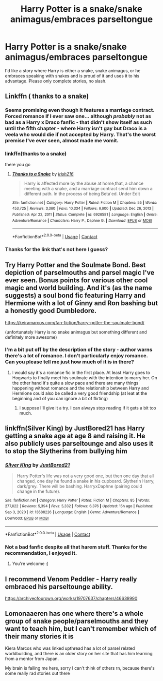 #+TITLE: Harry Potter is a snake/snake animagus/embraces parseltongue

* Harry Potter is a snake/snake animagus/embraces parseltongue
:PROPERTIES:
:Author: RussianNobody
:Score: 20
:DateUnix: 1621509714.0
:DateShort: 2021-May-20
:FlairText: Request
:END:
I'd like a story where Harry is either a snake, snake animagus, or he embraces speaking with snakes and is proud of it and uses it to his advantage. Please only complete stories, no slash.


** Linkffn ( thanks to a snake)
:PROPERTIES:
:Author: trick_fox
:Score: 3
:DateUnix: 1621512360.0
:DateShort: 2021-May-20
:END:

*** Seems promising even though it features a marriage contract. Forced romance if I ever saw one... although /probably/ not as bad as a Harry x Draco fanfic - that didn't show itself as such until the fifth chapter - where Harry isn't gay but Draco is a veela who would die if not accepted by Harry. That's the worst premise I've ever seen, almost made me vomit.
:PROPERTIES:
:Author: RussianNobody
:Score: 3
:DateUnix: 1621526397.0
:DateShort: 2021-May-20
:END:


*** linkffn(thanks to a snake)

there you go
:PROPERTIES:
:Author: SeaboarderCoast
:Score: 2
:DateUnix: 1621520219.0
:DateShort: 2021-May-20
:END:

**** [[https://www.fanfiction.net/s/6926581/1/][*/Thanks to a Snake/*]] by [[https://www.fanfiction.net/u/2037398/Irish216][/Irish216/]]

#+begin_quote
  Harry is affected more by the abuse at home,that, a chance meeting with a snake, and a marriage contract send him down a different path. In the process of being Beta'ed. Under Edit
#+end_quote

^{/Site/:} ^{fanfiction.net} ^{*|*} ^{/Category/:} ^{Harry} ^{Potter} ^{*|*} ^{/Rated/:} ^{Fiction} ^{M} ^{*|*} ^{/Chapters/:} ^{55} ^{*|*} ^{/Words/:} ^{453,725} ^{*|*} ^{/Reviews/:} ^{3,360} ^{*|*} ^{/Favs/:} ^{10,334} ^{*|*} ^{/Follows/:} ^{6,600} ^{*|*} ^{/Updated/:} ^{Dec} ^{26,} ^{2013} ^{*|*} ^{/Published/:} ^{Apr} ^{22,} ^{2011} ^{*|*} ^{/Status/:} ^{Complete} ^{*|*} ^{/id/:} ^{6926581} ^{*|*} ^{/Language/:} ^{English} ^{*|*} ^{/Genre/:} ^{Adventure/Romance} ^{*|*} ^{/Characters/:} ^{Harry} ^{P.,} ^{Daphne} ^{G.} ^{*|*} ^{/Download/:} ^{[[http://www.ff2ebook.com/old/ffn-bot/index.php?id=6926581&source=ff&filetype=epub][EPUB]]} ^{or} ^{[[http://www.ff2ebook.com/old/ffn-bot/index.php?id=6926581&source=ff&filetype=mobi][MOBI]]}

--------------

*FanfictionBot*^{2.0.0-beta} | [[https://github.com/FanfictionBot/reddit-ffn-bot/wiki/Usage][Usage]] | [[https://www.reddit.com/message/compose?to=tusing][Contact]]
:PROPERTIES:
:Author: FanfictionBot
:Score: 1
:DateUnix: 1621520246.0
:DateShort: 2021-May-20
:END:


*** Thanks for the link that's not here I guess?
:PROPERTIES:
:Author: Comprehensive-Log890
:Score: -1
:DateUnix: 1621512408.0
:DateShort: 2021-May-20
:END:


** Try Harry Potter and the Soulmate Bond. Best depiction of parselmouths and parsel magic I've ever seen. Bonus points for various other cool magic and world building. And it's (as the name suggests) a soul bond fic featuring Harry and Hermione with a lot of Ginny and Ron bashing but a honestly good Dumbledore.

[[https://keiramarcos.com/fan-fiction/harry-potter-the-soulmate-bond/]]

(unfortunately Harry is no snake animagus but something different and definitely more awesome)
:PROPERTIES:
:Author: Sia-chan
:Score: 2
:DateUnix: 1621523401.0
:DateShort: 2021-May-20
:END:

*** I'm a bit put off by the description of the story - author warns there's a lot of romance. I don't particularly enjoy romance. Can you please tell me just how much of it is in there?
:PROPERTIES:
:Author: RussianNobody
:Score: 2
:DateUnix: 1621526316.0
:DateShort: 2021-May-20
:END:

**** I would say it's a romance fic in the first place. At least Harry goes to Hogwarts to finally meet his soulmate with the intention to marry her. On the other hand it's quite a slow pace and there are many things happening without romance and the relationship between Harry and Hermione could also be called a very good friendship (at leat at the beginning and of you can ignore a bit of flirting)
:PROPERTIES:
:Author: Sia-chan
:Score: 2
:DateUnix: 1621526609.0
:DateShort: 2021-May-20
:END:

***** I suppose I'll give it a try. I can always stop reading if it gets a bit too much.
:PROPERTIES:
:Author: RussianNobody
:Score: 1
:DateUnix: 1621527475.0
:DateShort: 2021-May-20
:END:


** linkffn(Silver King) by JustBored21 has Harry getting a snake age at age 8 and raising it. He also publicly uses parseltounge and also uses it to stop the Slytherins from bullying him
:PROPERTIES:
:Author: Mughilan128
:Score: 2
:DateUnix: 1621598955.0
:DateShort: 2021-May-21
:END:

*** [[https://www.fanfiction.net/s/13688226/1/][*/Silver King/*]] by [[https://www.fanfiction.net/u/11649002/JustBored21][/JustBored21/]]

#+begin_quote
  Harry Potter's life was not a very good one, but then one day that all changed, one day he found a snake in his cupboard. Slytherin Harry, dark/grey. There will be bashing. HarryxDaphne (pairing could change in the future).
#+end_quote

^{/Site/:} ^{fanfiction.net} ^{*|*} ^{/Category/:} ^{Harry} ^{Potter} ^{*|*} ^{/Rated/:} ^{Fiction} ^{M} ^{*|*} ^{/Chapters/:} ^{85} ^{*|*} ^{/Words/:} ^{277,022} ^{*|*} ^{/Reviews/:} ^{5,394} ^{*|*} ^{/Favs/:} ^{5,332} ^{*|*} ^{/Follows/:} ^{6,376} ^{*|*} ^{/Updated/:} ^{15h} ^{ago} ^{*|*} ^{/Published/:} ^{Sep} ^{3,} ^{2020} ^{*|*} ^{/id/:} ^{13688226} ^{*|*} ^{/Language/:} ^{English} ^{*|*} ^{/Genre/:} ^{Adventure/Romance} ^{*|*} ^{/Download/:} ^{[[http://www.ff2ebook.com/old/ffn-bot/index.php?id=13688226&source=ff&filetype=epub][EPUB]]} ^{or} ^{[[http://www.ff2ebook.com/old/ffn-bot/index.php?id=13688226&source=ff&filetype=mobi][MOBI]]}

--------------

*FanfictionBot*^{2.0.0-beta} | [[https://github.com/FanfictionBot/reddit-ffn-bot/wiki/Usage][Usage]] | [[https://www.reddit.com/message/compose?to=tusing][Contact]]
:PROPERTIES:
:Author: FanfictionBot
:Score: 1
:DateUnix: 1621598986.0
:DateShort: 2021-May-21
:END:


*** Not a bad fanfic despite all that harem stuff. Thanks for the recommendation, I enjoyed it.
:PROPERTIES:
:Author: RussianNobody
:Score: 1
:DateUnix: 1621766408.0
:DateShort: 2021-May-23
:END:

**** You're welcome :)
:PROPERTIES:
:Author: Mughilan128
:Score: 1
:DateUnix: 1621769215.0
:DateShort: 2021-May-23
:END:


** I recommend Venom Peddler - Harry really embraced his parseltounge ability.

[[https://archiveofourown.org/works/19707637/chapters/46639990]]
:PROPERTIES:
:Author: truskawa1605
:Score: 1
:DateUnix: 1621515413.0
:DateShort: 2021-May-20
:END:


** Lomonaaeren has one where there's a whole group of snake people/parselmouths and they want to teach him, but I can't remember which of their many stories it is

Kiera Marcos who was linked upthread has a lot of parsel related worldbuilding, and there is an older story on her site that has him learning from a mentor from Japan.

My brain is failing me here, sorry I can't think of others rn, because there's some really rad stories out there
:PROPERTIES:
:Author: karigan_g
:Score: 1
:DateUnix: 1621525307.0
:DateShort: 2021-May-20
:END:
